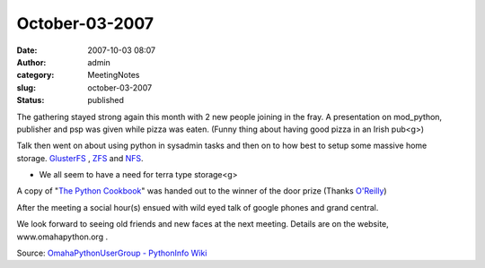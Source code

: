 October-03-2007
###############
:date: 2007-10-03 08:07
:author: admin
:category: MeetingNotes
:slug: october-03-2007
:status: published

The gathering stayed strong again this month with 2 new people joining
in the fray. A presentation on mod\_python, publisher and psp was given
while pizza was eaten. (Funny thing about having good pizza in an Irish
pub<g>)

Talk then went on about using python in sysadmin tasks and then on to
how best to setup some massive home
storage. \ `GlusterFS <http://www.gluster.org/>`__
, \ `ZFS <http://en.wikipedia.org/wiki/ZFS>`__
and \ `NFS <http://en.wikipedia.org/wiki/Network_File_System_%28protocol%29>`__.

-  We all seem to have a need for terra type storage<g>

A copy of "`The Python
Cookbook <http://books.google.com/books?id=1Shx_VXS6ioC&dq=the+python+cookbook&pg=PP1&ots=BAa07H-hL2&sig=lR6RHV5GHm-w1RCshG5feH0SyWU&prev=http://www.google.com/search%3Fq%3Dthe%2Bpython%2Bcookbook%26sourceid%3Dnavclient-ff%26ie%3DUTF-8%26rlz%3D1B3GGGL_enUS243US243&sa=X&oi=print&ct=title&cad=one-book-with-thumbnail>`__"
was handed out to the winner of the door prize
(Thanks `O'Reilly <http://ug.oreilly.com/>`__)

After the meeting a social hour(s) ensued with wild eyed talk of google
phones and grand central.

We look forward to seeing old friends and new faces at the next meeting.
Details are on the website, www.omahapython.org .

Source: \ `OmahaPythonUserGroup - PythonInfo
Wiki <http://wiki.python.org/moin/OmahaPythonUserGroup>`__
